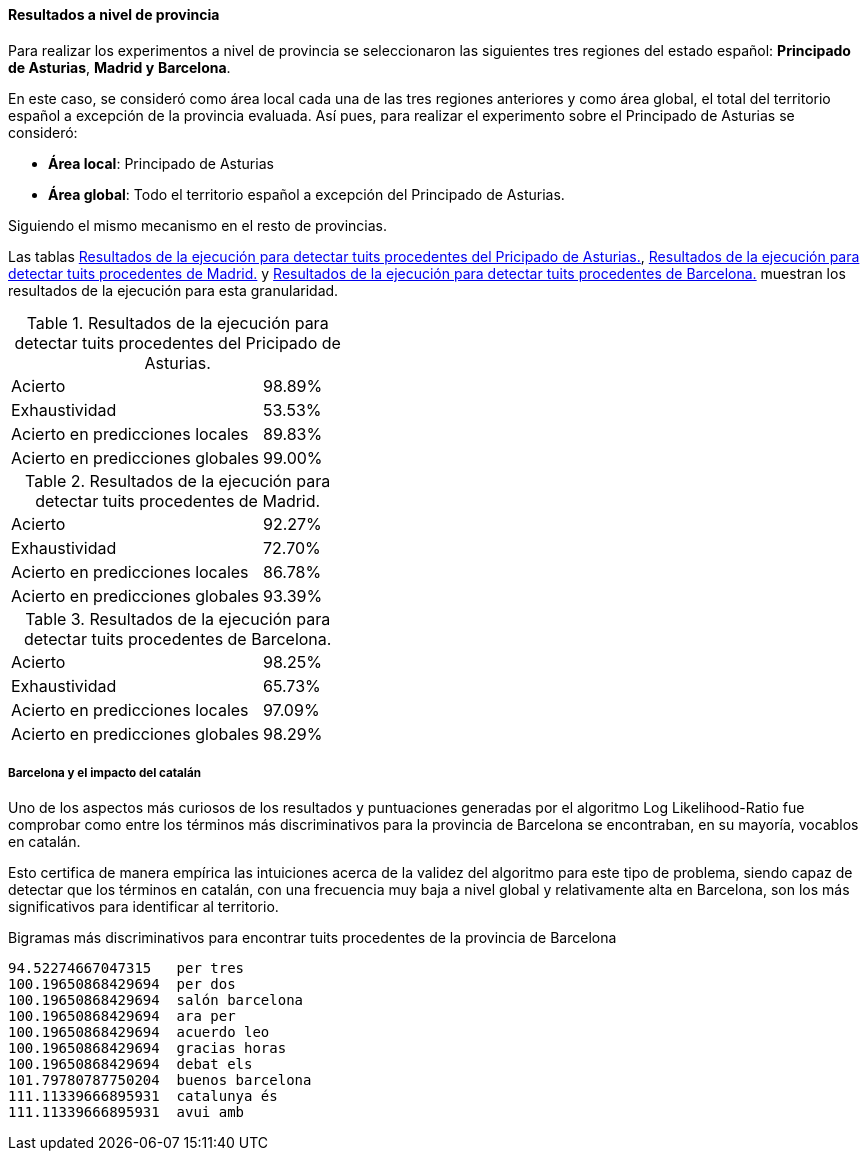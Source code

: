 ==== Resultados a nivel de provincia

Para realizar los experimentos a nivel de provincia se seleccionaron las siguientes tres regiones del estado español: *Principado de Asturias*, *Madrid y* *Barcelona*.

En este caso, se consideró como área local cada una de las tres regiones anteriores y como área global, el total del territorio español a excepción de la provincia evaluada. Así pues, para realizar el experimento sobre el Principado de Asturias se consideró:

* *Área local*: Principado de Asturias
* *Área global*: Todo el territorio español a excepción del Principado de Asturias.

Siguiendo el mismo mecanismo en el resto de provincias.

Las tablas <<experiment-spain-asturias>>, <<experiment-spain-madrid>> y <<experiment-spain-barcelona>> muestran los resultados de la ejecución para esta granularidad.

.Resultados de la ejecución para detectar tuits procedentes del Pricipado de Asturias.
[cols="3,1", id="experiment-spain-asturias"]
|===
|Acierto
|98.89%

|Exhaustividad
|53.53%

|Acierto en predicciones locales
|89.83%

|Acierto en predicciones globales
|99.00%
|===

.Resultados de la ejecución para detectar tuits procedentes de Madrid.
[cols="3,1", id="experiment-spain-madrid"]
|===
|Acierto
|92.27%

|Exhaustividad
|72.70%

|Acierto en predicciones locales
|86.78%

|Acierto en predicciones globales
|93.39%
|===

.Resultados de la ejecución para detectar tuits procedentes de Barcelona.
[cols="3,1", id="experiment-spain-barcelona"]
|===
|Acierto
|98.25%

|Exhaustividad
|65.73%

|Acierto en predicciones locales
|97.09%

|Acierto en predicciones globales
|98.29%
|===

===== Barcelona y el impacto del catalán

Uno de los aspectos más curiosos de los resultados y puntuaciones generadas por el algoritmo Log Likelihood-Ratio fue comprobar como entre los términos más discriminativos para la provincia de Barcelona se encontraban, en su mayoría, vocablos en catalán.

Esto certifica de manera empírica las intuiciones acerca de la validez del algoritmo para este tipo de problema, siendo capaz de detectar que los términos en catalán, con una frecuencia muy baja a nivel global y relativamente alta en Barcelona, son los más significativos para identificar al territorio.

.Bigramas más discriminativos para encontrar tuits procedentes de la provincia de Barcelona
----
94.52274667047315   per tres
100.19650868429694  per dos
100.19650868429694  salón barcelona
100.19650868429694  ara per
100.19650868429694  acuerdo leo
100.19650868429694  gracias horas
100.19650868429694  debat els
101.79780787750204  buenos barcelona
111.11339666895931  catalunya és
111.11339666895931  avui amb
----
